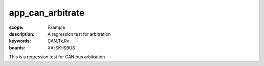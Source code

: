 app_can_arbitrate
=================

:scope: Example
:description: A regression test for arbitration
:keywords: CAN,Tx,Rx
:boards: XA-SK-ISBUS

This is a regression test for CAN bus arbitration.
